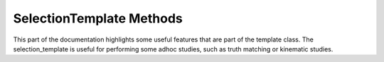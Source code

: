 .. _selection-template:

SelectionTemplate Methods
-------------------------

This part of the documentation highlights some useful features that are part of the template class.
The selection_template is useful for performing some adhoc studies, such as truth matching or kinematic studies.

.. cpp:class:: selection_template: public tools

   .. cpp:function:: selection_template()

      Selection constructor, which can be overriden by children classes.

   .. cpp:function:: virtual ~selection_template()

      Selection destructor, which can be overriden by children classes.

   .. cpp:function:: void static set_name(std::string*, selection_template*)

      Internal function used to assign the `selection_template` name to the `event_t` struct.

   .. cpp:function:: void static get_name(std::string*, selection_template*)

   .. cpp:function:: void static set_hash(std::string*, selection_template*)

   .. cpp:function:: void static get_hash(std::string*, selection_template*)

   .. cpp:function:: void static get_tree(std::string*, selection_template*)

   .. cpp:function:: void static set_weight(double*, selection_template*)

   .. cpp:function:: void static set_index(long*, selection_template*)

   .. cpp:function:: virtual selection_template* clone()

   .. cpp:function:: virtual bool selection(event_template* ev)

   .. cpp:function:: virtual bool strategy(event_template* ev)

   .. cpp:function:: virtual void merge(selection_template* sel)

   .. cpp:function:: void CompileEvent()

   .. cpp:function:: selection_template* build(event_template* ev)

   .. cpp:function:: bool operator == (selection_template& p)

   .. cpp:var:: cproperty<std::string, selection_template> name

      A property used to assing the `selection_template` a name. 
      Assignment triggers the `set_name` function.

   .. cpp:var:: cproperty<std::string, selection_template> hash

      A property used to fetch the `selection_template` event hash.
      Fetching triggers the `get_hash` function.

   .. cpp:var:: cproperty<std::string, selection_template> tree

   .. cpp:var:: cproperty<long, selection_template> index

   .. cpp:var:: cproperty<double, selection_template> weight

   .. cpp:var:: std::string filename

   .. cpp:var:: event_t data







